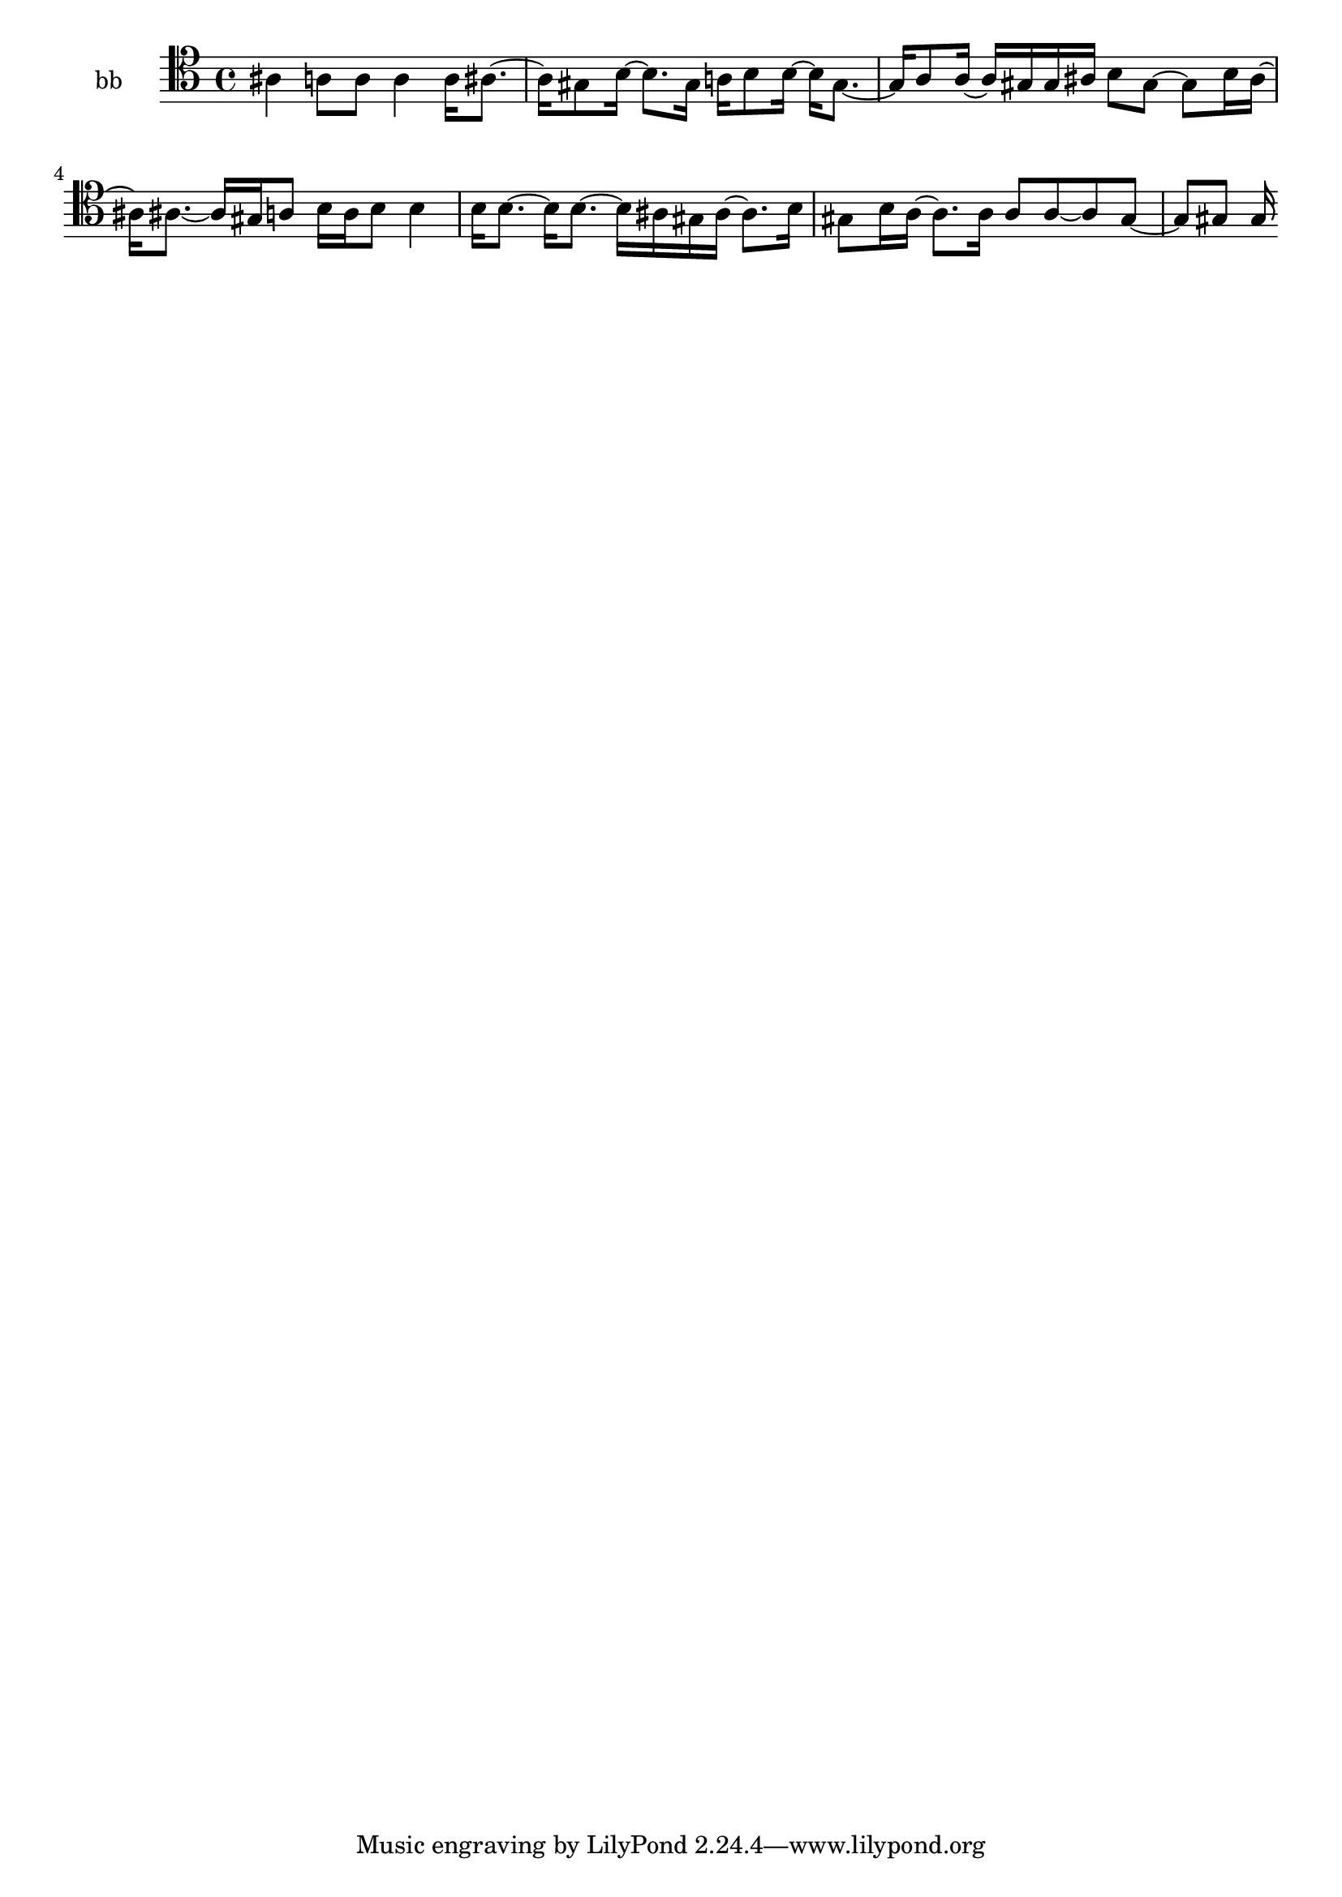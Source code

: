 % [notes] external for Pure Data
% development-version July 14, 2014 
% by Jaime E. Oliver La Rosa
% la.rosa@nyu.edu
% @ the Waverly Labs in NYU MUSIC FAS
% Open this file with Lilypond
% more information is available at lilypond.org
% Released under the GNU General Public License.

% HEADERS

glissandoSkipOn = {
	\override NoteColumn.glissando-skip = ##t
	\hide NoteHead
	\hide Accidental
	\hide Tie
	\override NoteHead.no-ledgers = ##t
}

glissandoSkipOff = {
	\revert NoteColumn.glissando-skip
	\undo \hide NoteHead
	\undo \hide Tie
	\undo \hide Accidental
	\revert NoteHead.no-ledgers
}
bb_part = \relative c' 
{

\time 4/4

\clef tenor 
% ________________________________________bar 1 :
 ais4 
	a8  a8 
		a4 
			a16  ais8.~  |
% ________________________________________bar 2 :
ais16  gis8  b16~ 
	b8.  gis16 
		a16  b8  b16~ 
			b16  gis8.~  |
% ________________________________________bar 3 :
gis16  a8  a16~ 
	a16  gis16  gis16  ais16 
		b8  gis8~ 
			gis8  b16  ais16~  |
% ________________________________________bar 4 :
ais16  ais8.~ 
	ais16  gis16  a8 
		b16  a16  b8 
			b4  |
% ________________________________________bar 5 :
b16  b8.~ 
	b16  b8.~ 
		b16  ais16  gis16  ais16~ 
			ais8.  b16  |
% ________________________________________bar 6 :
gis8  b16  a16~ 
	a8.  a16 
		a8  a8~ 
			a8  gis8~  |
% ________________________________________bar 7 :
gis8  gis8 
	gis16 
}

\score {
	\new Staff \with { instrumentName = "bb" } {
		\new Voice {
			\bb_part
		}
	}
	\layout {
		\mergeDifferentlyHeadedOn
		\mergeDifferentlyDottedOn
		\set harmonicDots = ##t
		\override Glissando.thickness = #4
		\set Staff.pedalSustainStyle = #'mixed
		\override TextSpanner.bound-padding = #1.0
		\override TextSpanner.bound-details.right.padding = #1.3
		\override TextSpanner.bound-details.right.stencil-align-dir-y = #CENTER
		\override TextSpanner.bound-details.left.stencil-align-dir-y = #CENTER
		\override TextSpanner.bound-details.right-broken.text = ##f
		\override TextSpanner.bound-details.left-broken.text = ##f
		\override Glissando.minimum-length = #4
		\override Glissando.springs-and-rods = #ly:spanner::set-spacing-rods
		\override Glissando.breakable = ##t
		\override Glissando.after-line-breaking = ##t
		\set baseMoment = #(ly:make-moment 1/8)
		\set beatStructure = #'(2 2 2 2)
		#(set-default-paper-size "a4")
	}
	\midi { }
}

\version "2.18.2"
% notes Pd External version testing 
